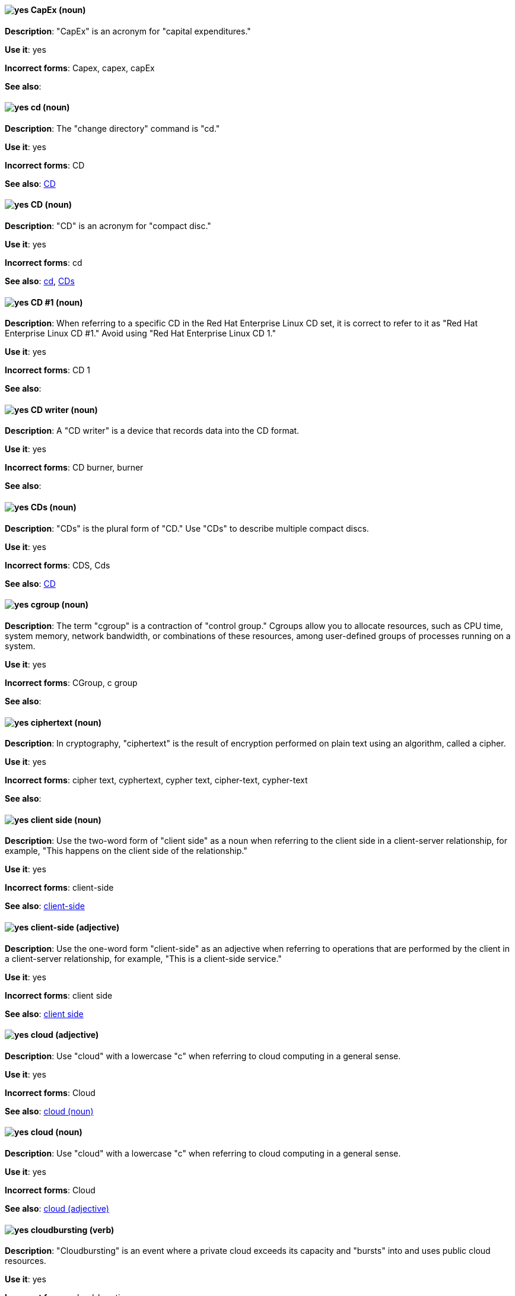 [discrete]
[[cap-ex]]
==== image:images/yes.png[yes] CapEx (noun)
*Description*: "CapEx" is an acronym for "capital expenditures."

*Use it*: yes

*Incorrect forms*: Capex, capex, capEx

*See also*:

[discrete]
[[cd-command]]
==== image:images/yes.png[yes] cd (noun)
*Description*: The "change directory" command is "cd."

*Use it*: yes

*Incorrect forms*: CD

*See also*: xref:compact-disk[CD]

[discrete]
[[compact-disk]]
==== image:images/yes.png[yes] CD (noun)
*Description*: "CD" is an acronym for "compact disc."

*Use it*: yes

*Incorrect forms*: cd

*See also*: xref:cd-command[cd], xref:cds[CDs]

[discrete]

[[cd-one]]
==== image:images/yes.png[yes] CD #1 (noun)
*Description*: When referring to a specific CD in the Red Hat Enterprise Linux CD set, it is correct to refer to it as "Red Hat Enterprise Linux CD #1." Avoid using "Red Hat Enterprise Linux CD 1."

*Use it*: yes

*Incorrect forms*: CD 1

*See also*:

[discrete]
[[cd-writer]]
==== image:images/yes.png[yes] CD writer (noun)
*Description*: A "CD writer" is a device that records data into the CD format.

*Use it*: yes

*Incorrect forms*: CD burner, burner

*See also*:

[discrete]
[[cds]]
==== image:images/yes.png[yes] CDs (noun)
*Description*: "CDs" is the plural form of "CD." Use "CDs" to describe multiple compact discs.

*Use it*: yes

*Incorrect forms*: CDS, Cds

*See also*: xref:compact-disk[CD]

[discrete]
[[cgroup]]
==== image:images/yes.png[yes] cgroup (noun)
*Description*: The term "cgroup" is a contraction of "control group." Cgroups allow you to allocate resources, such as CPU time, system memory, network bandwidth, or combinations of these resources, among user-defined groups of processes running on a system.

*Use it*: yes

*Incorrect forms*: CGroup, c group

*See also*:

[discrete]
[[ciphertext]]
==== image:images/yes.png[yes] ciphertext (noun)
*Description*: In cryptography, "ciphertext" is the result of encryption performed on plain text using an algorithm, called a cipher.

*Use it*: yes

*Incorrect forms*: cipher text, cyphertext, cypher text, cipher-text, cypher-text

*See also*:

[discrete]
[[client-side-n]]
==== image:images/yes.png[yes] client side (noun)
*Description*: Use the two-word form of "client side" as a noun when referring to the client side in a client-server relationship, for example, "This happens on the client side of the relationship."

*Use it*: yes

*Incorrect forms*: client-side

*See also*: xref:client-side-adj[client-side]

[discrete]
[[client-side-adj]]
==== image:images/yes.png[yes] client-side (adjective)
*Description*: Use the one-word form "client-side" as an adjective when referring to operations that are performed by the client in a client-server relationship, for example, "This is a client-side service."

*Use it*: yes

*Incorrect forms*: client side

*See also*: xref:client-side-n[client side]

[discrete]
[[cloud-adj]]
==== image:images/yes.png[yes] cloud (adjective)
*Description*: Use "cloud" with a lowercase "c" when referring to cloud computing in a general sense.

*Use it*: yes

*Incorrect forms*: Cloud

*See also*: xref:cloud-n[cloud (noun)]

[discrete]
[[cloud-n]]
==== image:images/yes.png[yes] cloud (noun)
*Description*: Use "cloud" with a lowercase "c" when referring to cloud computing in a general sense.

*Use it*: yes

*Incorrect forms*: Cloud

*See also*: xref:cloud-adj[cloud (adjective)]

[discrete]
[[cloudbursting]]
==== image:images/yes.png[yes] cloudbursting (verb)
*Description*: "Cloudbursting" is an event where a private cloud exceeds its capacity and "bursts" into and uses public cloud resources.

*Use it*: yes

*Incorrect forms*: cloud-bursting

*See also*:

[discrete]
[[cloudwashing]]
==== image:images/yes.png[yes] cloudwashing (verb)
*Description*: "Cloudwashing" is the process of rebranding legacy products to include the term "cloud" to increase their appeal to the cloud market.

*Use it*: yes

*Incorrect forms*: cloud-washing

*See also*:

[discrete]
[[cluster]]
==== image:images/yes.png[yes] cluster (noun)
*Description*: 1) A "cluster" is a collection of interconnected computers working together as an integrated computing resource. Clusters are referred to as the "High Availability Add-On" in Red Hat Enterprise Linux 6 and later. 2) In OpenShift context, a "cluster" is the collection of controllers, pods, and services and related DNS and networking routing configuration that are defined on the system. Typically, a cluster is made up of multiple OpenShift hosts (masters, nodes, etc.) working together, across which the aforementioned components are distributed or running.

*Use it*: yes

*Incorrect forms*:

*See also*:

[discrete]
[[code]]
==== image:images/yes.png[yes] code (noun)
*Description*: "Code" refers to programming statements and a set of instructions for a computer. Do not use "code" as a verb.

*Use it*: yes

*Incorrect forms*:

*See also*:

[discrete]
[[colocate]]
==== image:images/yes.png[yes] colocate (verb)
*Description*: "Colocate" means to place two or more items in the same space. Do not hyphenate "colocate."

*Use it*: yes

*Incorrect forms*: co-locate, collocate

*See also*:

[discrete]
[[comma-delimited]]
==== image:images/yes.png[yes] comma-delimited (adjective)
*Description*: "Comma-delimited" is an adjective that refers to a data format in which each piece of data is separated by a comma.

*Use it*: yes

*Incorrect forms*: comma delimited, commadelimited

*See also*:

[discrete]
[[comma-separated-values]]
==== image:images/yes.png[yes] comma-separated values (noun)
*Description*: "Comma-separated values" are a set of values in which each value is separated by a comma. Spell out "comma-separated values" on first use; use "CSV" thereafter.

*Use it*: yes

*Incorrect forms*: comma-delimited values, comma delimited values, comma separated values

*See also*: xref:csv[CSV]

[discrete]
[[command-driven]]
==== image:images/yes.png[yes] command-driven (adjective)
*Description*: "Command-driven" is an adjective that refers to programs and operating systems that accept commands in the form of special words or letters.

*Use it*: yes

*Incorrect forms*: command driven, commanddriven

*See also*: xref:menu-driven[menu-driven]

[discrete]
[[command-language]]
==== image:images/yes.png[yes] command language (noun)
*Description*: "Command language" is the programming language through which a user communicates with an operating system or an application.

*Use it*: yes

*Incorrect forms*: command-language

*See also*:

[discrete]
[[connectivity]]
==== image:images/yes.png[yes] connectivity (noun)
*Description*: "Connectivity" is the ability of a program or device to link with other programs and devices.

*Use it*: yes

*Incorrect forms*:

*See also*:

[discrete]
[[container]]
==== image:images/yes.png[yes] container (noun)
*Description*: 1) A "container" is the fundamental piece of an OpenShift application. A container is a way to isolate and limit process interactions with minimal overhead and footprint. In most cases, a container will be limited to a single process providing a specific service (for example web server, database). 2) A "container" in the Swift API contains objects. A container also defines access control lists (ACLs). Unlike folders or directories, a container cannot contain other containers. A "container" in the Swift API is synonymous with a "bucket" in the S3 API.

*Use it*: yes

*Incorrect forms*:

*See also*: xref:bucket[bucket]

[discrete]
[[container-based]]
==== image:images/yes.png[yes] container-based (adjective)
*Description*: Use "container-based" as an adjective when referring to applications made up of multiple services that are distributed in containers. "Container-based" can be used interchangeably with "containerized."

*Use it*: yes

*Incorrect forms*: container based

*See also*: xref:containerized[containerized]

[discrete]
[[containerized]]
==== image:images/yes.png[yes] containerized (adjective)
*Description*: Use "containerized" as an adjective when referring to applications made up of multiple services that are distributed in containers. "Containerized" can be used interchangeably with "container-based."

*Use it*: yes

*Incorrect forms*: containerised

*See also*: xref:container-based[container-based]

[discrete]
[[container-registry]]
==== image:images/yes.png[yes] container registry (noun)
*Description*: A "container registry" refers to a service that stores and retrieves Docker-formatted container
images. A "container registry" is also a registry that contains a collection of one or more image repositories. Each
image repository contains one or more tagged images.

*Use it*: yes

*Incorrect forms*:

*See also*: xref:red-hat-container-catalog[Red Hat Container Catalog], xref:openshift-container-registry[OpenShift Container Registry]

[discrete]
[[control-program]]
==== image:images/yes.png[yes] control program (noun)
*Description*: A "control program" refers to a program that enhances an operating system by creating an environment in which you can run other programs.

*Use it*: yes

*Incorrect forms*:

*See also*: xref:operating-environment[operating environment]

[discrete]
[[convert]]
==== image:images/yes.png[yes] convert (verb)
*Description*: Use "convert" when referring to changing data from one format to another.

*Use it*: yes

*Incorrect forms*:

*See also*:

[discrete]
[[cooked]]
==== image:images/yes.png[yes] cooked (adjective)
*Description*: "Cooked" is an adjective that refers to data that is processed before being passed to the I/O device.

*Use it*: yes

*Incorrect forms*:

*See also*: xref:raw[raw]

[discrete]
[[cookie]]
==== image:images/yes.png[yes] cookie (noun)
*Description*: A "cookie" is a message given to a web browser by a web server. The browser stores the message in a text file called cookie.txt. The message is then sent back to the server each time the browser requests a page from the server.

*Use it*: yes

*Incorrect forms*:

*See also*:

[discrete]
[[crash]]
==== image:images/caution.png[with caution] crash (verb)
*Description*: When a program "crashes", it terminates unexpectedly. The _IBM Style Guide_ suggests to use a more specific term, such as "fail". However, in Red Hat documentation, it is acceptable to use crash in certain cases: When writing errata descriptions, it is possible to use "crash" instead of "terminate unexpectedly" if "terminate unexpectedly" was used in a previous sentence. For example: A utility terminated unexpectedly because of a bug in the underlying source code. With this update, the utility no longer crashes.

*Use it*: with caution

*Incorrect forms*:

*See also*: xref:fail[fail]

[discrete]
[[cross-platform]]
==== image:images/yes.png[yes] cross-platform (adjective)
*Description*: Use "cross-platform" as an adjective when referring to the capability of software or hardware to run identically on different platforms.

*Use it*: yes

*Incorrect forms*: crossplatform, cross platform

*See also*:

[discrete]
[[cross-site-scripting]]
==== image:images/yes.png[yes] cross-site scripting (adjective)
*Description*: Use "cross-site scripting" as an adjective when referring to "cross-site scripting" attacks. Another acceptable use is "cross-site scripting" (XSS) attack.

*Use it*: yes

*Incorrect forms*: cross site scripting

*See also*:

[discrete]
[[csv]]
==== image:images/yes.png[yes] CSV (noun)
*Description*: CSV is an acronym for "comma-separated values," which is a set of values in which each value is separated by a comma. Spell out "comma-separated values" on first occurrence; use "CSV" thereafter.

*Use it*: yes

*Incorrect forms*: csv

*See also*: xref:comma-separated-values[comma-separated values]

[discrete]
[[ctrl]]
==== image:images/yes.png[yes] Ctrl (noun)
*Description*: "Ctrl" refers to the `Ctrl` key on a keyboard.

*Use it*: yes

*Incorrect forms*: control key, ctrl

*See also*:

[discrete]
[[cygmon]]
==== image:images/yes.png[yes] Cygmon (noun)
*Description*: "Cygmon" is a type of ROM monitor.

*Use it*: yes

*Incorrect forms*: CygMon, cygmon, CYGMON

*See also*:
